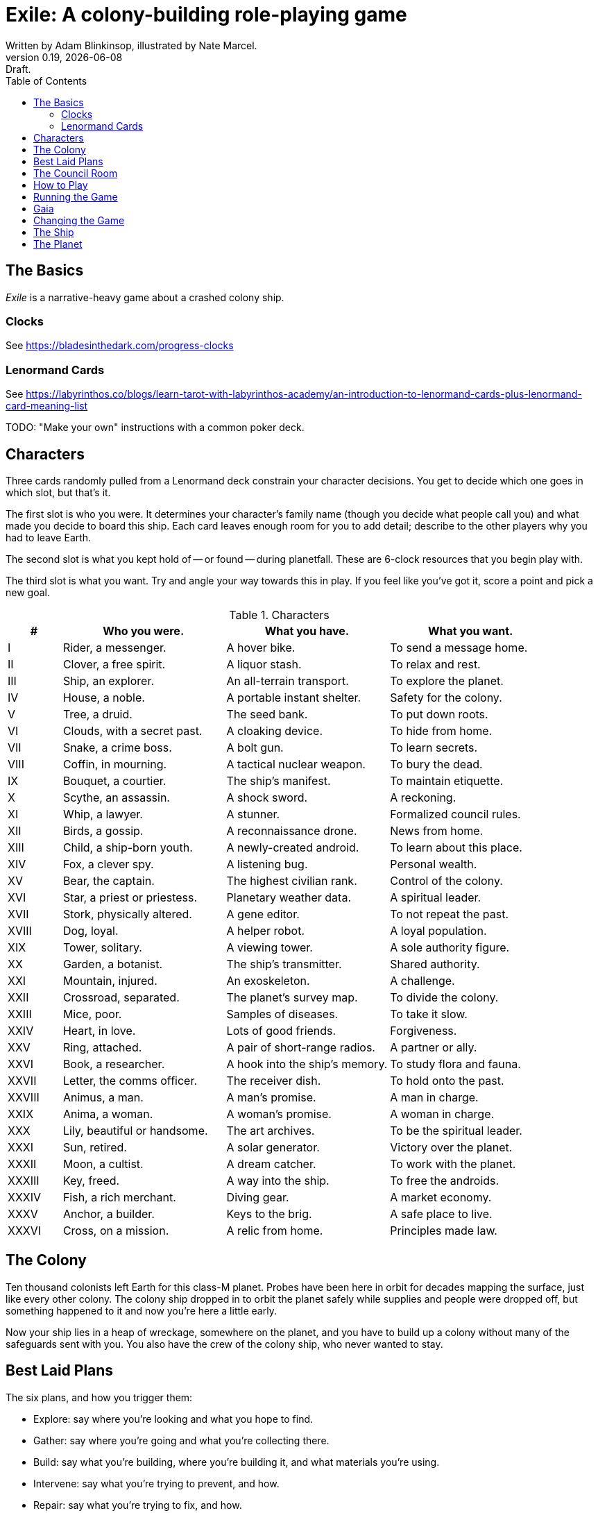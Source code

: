 = Exile: A colony-building role-playing game
Written by Adam Blinkinsop, illustrated by Nate Marcel.
v0.19, {localdate}: Draft.
:doctype: book
:sectnums!:
:pdf-stylesdir: ./themes
:pdf-style: theme.yml
:imagesdir: ./img
:title-logo-image: image:planetfall-orig.png[]
:toc:

== The Basics
_Exile_ is a narrative-heavy game about a crashed colony ship.

=== Clocks
See https://bladesinthedark.com/progress-clocks

=== Lenormand Cards
See https://labyrinthos.co/blogs/learn-tarot-with-labyrinthos-academy/an-introduction-to-lenormand-cards-plus-lenormand-card-meaning-list

TODO: "Make your own" instructions with a common poker deck.

== Characters
Three cards randomly pulled from a Lenormand deck constrain your character
decisions. You get to decide which one goes in which slot, but that's it.

The first slot is who you were. It determines your character's family name
(though you decide what people call you) and what made you decide to board this
ship. Each card leaves enough room for you to add detail; describe to the other
players why you had to leave Earth.

The second slot is what you kept hold of -- or found -- during planetfall.
These are 6-clock resources that you begin play with.

The third slot is what you want. Try and angle your way towards this in play.
If you feel like you've got it, score a point and pick a new goal. 

[cols="1,3,3,3"]
.Characters
|===
|# |Who you were. |What you have. |What you want.

|I |Rider, a messenger. |A hover bike. |To send a message home.
|II |Clover, a free spirit. |A liquor stash. |To relax and rest.
|III |Ship, an explorer. |An all-terrain transport. |To explore the planet.
|IV |House, a noble. |A portable instant shelter. |Safety for the colony.
|V |Tree, a druid. |The seed bank. |To put down roots.
|VI |Clouds, with a secret past. |A cloaking device. |To hide from home.
|VII |Snake, a crime boss. |A bolt gun. |To learn secrets.
|VIII |Coffin, in mourning. |A tactical nuclear weapon. |To bury the dead.
|IX |Bouquet, a courtier. |The ship’s manifest. |To maintain etiquette.
|X |Scythe, an assassin. |A shock sword. |A reckoning.
|XI |Whip, a lawyer. |A stunner. |Formalized council rules.
|XII |Birds, a gossip. |A reconnaissance drone. |News from home.
|XIII |Child, a ship-born youth. |A newly-created android. |To learn about this place.
|XIV |Fox, a clever spy. |A listening bug. |Personal wealth.
|XV |Bear, the captain. |The highest civilian rank. |Control of the colony.
|XVI |Star, a priest or priestess. |Planetary weather data. |A spiritual leader.
|XVII |Stork, physically altered. |A gene editor. |To not repeat the past.
|XVIII |Dog, loyal. |A helper robot. |A loyal population.
|XIX |Tower, solitary. |A viewing tower. |A sole authority figure.
|XX |Garden, a botanist. |The ship’s transmitter. |Shared authority.
|XXI |Mountain, injured. |An exoskeleton. |A challenge.
|XXII |Crossroad, separated. |The planet’s survey map. |To divide the colony.
|XXIII |Mice, poor. |Samples of diseases. |To take it slow.
|XXIV |Heart, in love. |Lots of good friends. |Forgiveness.
|XXV |Ring, attached. |A pair of short-range radios.  |A partner or ally.
|XXVI |Book, a researcher. |A hook into the ship’s memory. |To study flora and fauna.
|XXVII |Letter, the comms officer. |The receiver dish. |To hold onto the past.
|XXVIII |Animus, a man. |A man’s promise. |A man in charge.
|XXIX |Anima, a woman. |A woman’s promise. |A woman in charge.
|XXX |Lily, beautiful or handsome. |The art archives. |To be the spiritual leader.
|XXXI |Sun, retired. |A solar generator. |Victory over the planet.
|XXXII |Moon, a cultist. |A dream catcher. |To work with the planet.
|XXXIII |Key, freed. |A way into the ship. |To free the androids.
|XXXIV |Fish, a rich merchant. |Diving gear. |A market economy.
|XXXV |Anchor, a builder. |Keys to the brig. |A safe place to live.
|XXXVI |Cross, on a mission. |A relic from home. |Principles made law.
|===

== The Colony
Ten thousand colonists left Earth for this class-M planet. Probes have been
here in orbit for decades mapping the surface, just like every other colony.
The colony ship dropped in to orbit the planet safely while supplies and people
were dropped off, but something happened to it and now you're here a little
early.

Now your ship lies in a heap of wreckage, somewhere on the planet, and you have
to build up a colony without many of the safeguards sent with you. You also have
the crew of the colony ship, who never wanted to stay.

== Best Laid Plans
The six plans, and how you trigger them:

- Explore: say where you're looking and what you hope to find.
- Gather: say where you're going and what you're collecting there.
- Build: say what you're building, where you're building it, and what materials you're using.
- Intervene: say what you're trying to prevent, and how.
- Repair: say what you're trying to fix, and how.
- Assault: say what you're trying to control, and how far you're willing to go.

After you make a plan, ask Gaia for position & effect. Each relevant resource
you add to your plan can either give you a die, improve your position, or
improve your effect, your choice. Key word: relevant. If you're looking to
repair the radio, it's highly unlikely that your diving gear will help.

(See https://bladesinthedark.com/action-roll for background.)

Write down the resources you add to your plan. To resolve a plan, confirm your
final position and effect, and confirm that your resources are available, and
roll. You get a die for each resource. (If you have no resources, you'll roll
two dice and reverse their order for the following.)

- The highest die determines how well the plan goes.
- The lowest die determines the stress you put on your resources, divided as
  evenly as you can among them. You choose what takes the extra stress.

== The Council Room

== How to Play

== Running the Game

== Gaia

== Changing the Game

== The Ship
TODO: Name it.

== The Planet
TODO: Name it.

Three possible playbooks for Gaia:

- The Wine Dark Sea (Subnautica-detailed ocean)
- City of Brass (ancient ruins of an alien city)
- Green Light (forest canopy, miles above the surface)

Playbooks would have threat moves and sorta be like an adventure starter.
Player exploration triggers Gaia's advancement (like the Cave in Vast), and the
playbook holds a food chain (as a pyramid) with space for habitat details (on
the left and right on each level).

City of Brass might end up with cyborg rodents somewhere in the middle, with a
sewer habitat linked to its level. Gaia doesn't name the flora / fauna, they
describe them and ask a player (whose character saw them) for a name.

A player's exploration plan must have a hope: something you really would like
to find. Lots of meat? A farm-able plant? A safe place to camp? The roll
decides whether or not you find it, and what the downsides are.

Gaia adds the results to the food chain / habitat map (perhaps on a 1-3 they
add whatever they want, on a crit they add exactly what the plan hoped for, and
on a 4-5 or 6 they add the plan's hopes plus some additional thing). As the map
fills up, Gaia advances, perhaps gaining access to new threats or moves.
(Perhaps they can only add a predator if it's supported by food underneath, and
habitats upwards as well.)

When the map fills up (or when players decide to strike out across the land?),
exploration allows Gaia to add a new playbook -- the players have gone far
enough out to find another biome.

[bibliography]
.Bibliography
- Adam Koebel, Sage LaTorra. _Dungeon World_. 2012.
- Beakley, Paul. _Paul's R-Map Method: Best Practices_. 2017.
- D. Vincent Baker. _Apocalypse World_. 2010.
- D. Vincent Baker. _Dogs in the Vineyard_. 2004.
- John Harper, _Blades in the Dark_. 2017.
- John Harper, _Lady Blackbird_. 2011.
- Junichi Inoue. _Tenra Bansho Zero_. 2000.
- Leonard Balsera, Brian Engard, Jeremy Keller, Ryan Macklin, Mike Olson. _Fate Core_. 2014.
- Luke Crane. _Burning Wheel_. 2002.
- Miller, Marshall. _Dungeon Starters_. 2011.
- Morgan Jarl & Petter Karlsson, _When Our Destinies Meet_, 2012.


